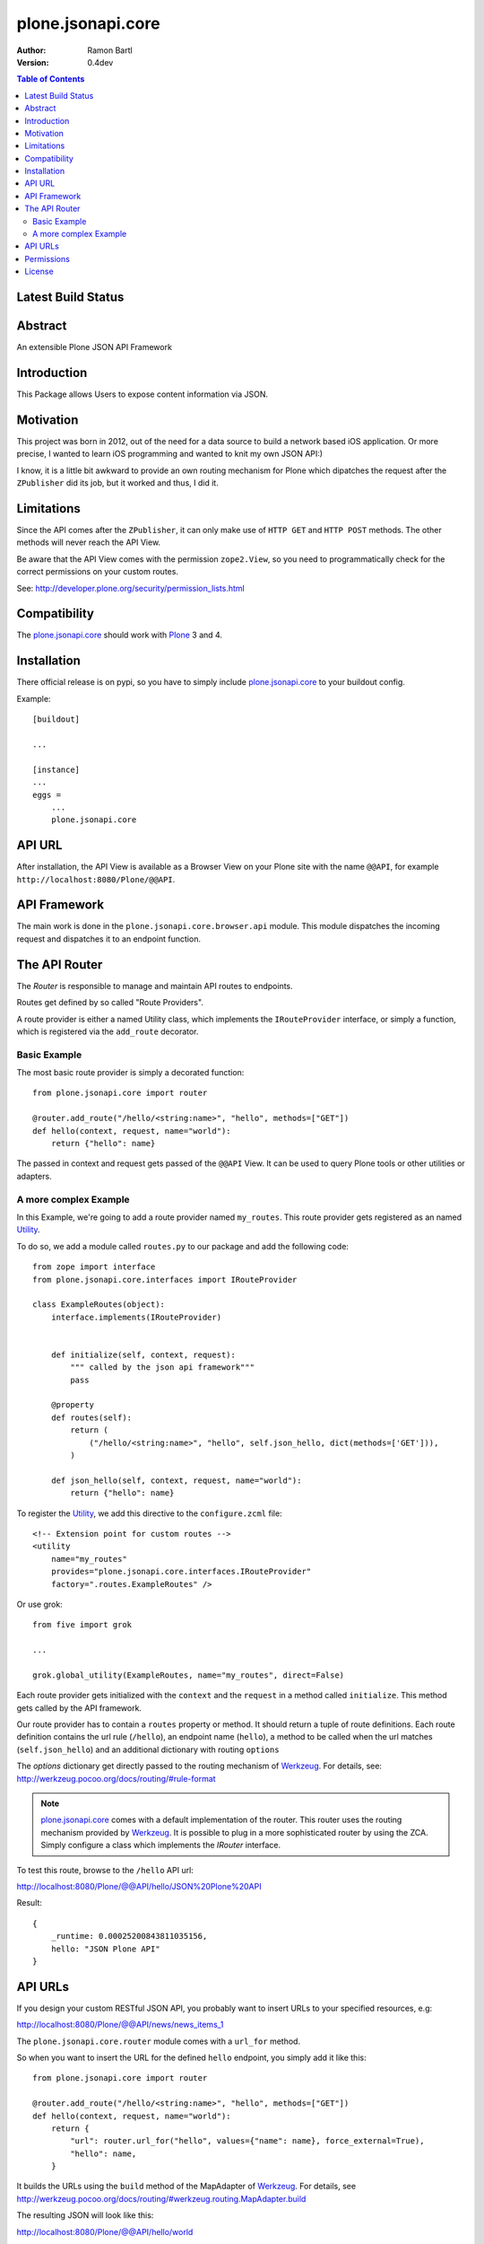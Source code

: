 plone.jsonapi.core
==================

:Author: Ramon Bartl
:Version: 0.4dev

.. contents:: Table of Contents
   :depth: 2


Latest Build Status
-------------------

.. image:: https://api.travis-ci.org/ramonski/plone.jsonapi.core.png?branch=develop
    :target: https://travis-ci.org/ramonski/plone.jsonapi.core
    :alt: Build Status


Abstract
--------

An extensible Plone JSON API Framework


Introduction
------------

This Package allows Users to expose content information via JSON.


Motivation
----------

This project was born in 2012, out of the need for a data source to build a
network based iOS application. Or more precise, I wanted to learn iOS
programming and wanted to knit my own JSON API:)

I know, it is a little bit awkward to provide an own routing mechanism for
Plone which dipatches the request after the ``ZPublisher`` did its job, but it
worked and thus, I did it.


Limitations
-----------

Since the API comes after the ``ZPublisher``, it can only make use of ``HTTP
GET`` and ``HTTP POST`` methods. The other methods will never reach the API
View.

Be aware that the API View comes with the permission ``zope2.View``, so you need
to programmatically check for the correct permissions on your custom routes.

See: http://developer.plone.org/security/permission_lists.html



Compatibility
-------------

The plone.jsonapi.core_ should work with Plone_ 3 and 4.


Installation
------------

There official release is on pypi, so you have to simply include
plone.jsonapi.core_ to your buildout config.

Example::

    [buildout]

    ...

    [instance]
    ...
    eggs =
        ...
        plone.jsonapi.core


API URL
-------

After installation, the API View is available as a Browser View on your Plone
site with the name ``@@API``, for example ``http://localhost:8080/Plone/@@API``.


API Framework
-------------

The main work is done in the ``plone.jsonapi.core.browser.api`` module.  This
module dispatches the incoming request and dispatches it to an endpoint
function.


The API Router
--------------

The `Router` is responsible to manage and maintain API routes to endpoints.

Routes get defined by so called "Route Providers".

A route provider is either a named Utility class, which implements the
``IRouteProvider`` interface, or simply a function, which is registered
via the ``add_route`` decorator.


Basic Example
~~~~~~~~~~~~~

The most basic route provider is simply a decorated function::

    from plone.jsonapi.core import router

    @router.add_route("/hello/<string:name>", "hello", methods=["GET"])
    def hello(context, request, name="world"):
        return {"hello": name}

The passed in context and request gets passed of the ``@@API`` View.
It can be used to query Plone tools or other utilities or adapters.


A more complex Example
~~~~~~~~~~~~~~~~~~~~~~

In this Example, we're going to add a route provider named ``my_routes``.
This route provider gets registered as an named Utility_.

To do so, we add a module called ``routes.py`` to our package and add the
following code::

    from zope import interface
    from plone.jsonapi.core.interfaces import IRouteProvider

    class ExampleRoutes(object):
        interface.implements(IRouteProvider)


        def initialize(self, context, request):
            """ called by the json api framework"""
            pass

        @property
        def routes(self):
            return (
                ("/hello/<string:name>", "hello", self.json_hello, dict(methods=['GET'])),
            )

        def json_hello(self, context, request, name="world"):
            return {"hello": name}


To register the Utility_, we add this directive to the ``configure.zcml`` file::

    <!-- Extension point for custom routes -->
    <utility
        name="my_routes"
        provides="plone.jsonapi.core.interfaces.IRouteProvider"
        factory=".routes.ExampleRoutes" />

Or use grok::


    from five import grok

    ...

    grok.global_utility(ExampleRoutes, name="my_routes", direct=False)

Each route provider gets initialized with the ``context`` and the ``request`` in a
method called ``initialize``. This method gets called by the API framework.

Our route provider has to contain a ``routes`` property or method. It should
return a tuple of route definitions. Each route definition contains the url
rule (``/hello``), an endpoint name (``hello``), a method to be called when the url
matches (``self.json_hello``) and an additional dictionary with routing ``options``

The `options` dictionary get directly passed to the routing mechanism of Werkzeug_.
For details, see: http://werkzeug.pocoo.org/docs/routing/#rule-format

.. note:: plone.jsonapi.core_ comes with a default implementation of the router.
          This router uses the routing mechanism provided by Werkzeug_.
          It is possible to plug in a more sophisticated router by using the ZCA.
          Simply configure a class which implements the `IRouter` interface.

To test this route, browse to the ``/hello`` API url:

http://localhost:8080/Plone/@@API/hello/JSON%20Plone%20API


Result::

    {
        _runtime: 0.00025200843811035156,
        hello: "JSON Plone API"
    }


API URLs
--------

If you design your custom RESTful JSON API, you probably want to insert URLs to
your specified resources, e.g:

http://localhost:8080/Plone/@@API/news/news_items_1

The ``plone.jsonapi.core.router`` module comes with a ``url_for`` method.

So when you want to insert the URL for the defined ``hello`` endpoint, you simply
add it like this::

    from plone.jsonapi.core import router

    @router.add_route("/hello/<string:name>", "hello", methods=["GET"])
    def hello(context, request, name="world"):
        return {
            "url": router.url_for("hello", values={"name": name}, force_external=True),
            "hello": name,
        }

It builds the URLs using the ``build`` method of the MapAdapter of Werkzeug_.
For details, see http://werkzeug.pocoo.org/docs/routing/#werkzeug.routing.MapAdapter.build

The resulting JSON will look like this:

http://localhost:8080/Plone/@@API/hello/world

Result::

    {
        url: "http://localhost:8080/Plone/@@API/hello/world",
        runtime: 0.002997875213623047,
        hello: "world"
    }


Permissions
-----------

You have to handle the permissions for your routes manually.
so if you would like to restrict the permission of the ``hello`` route,
you have to do something like this::

    from AccessControl import getSecurityManager
    from AccessControl import Unauthorized

    from plone.jsonapi.core import router

    @router.add_route("/hello/<string:name>", "hello", methods=["GET"])
    def hello(context, request, name="world"):

        if not getSecurityManager().checkPermission("ViewHelloAPI", object):
            raise Unauthorized("You don't have the 'ViewHelloAPI' permission")

        return {
            "url": router.url_for("hello", values={"name": name}, force_external=True),
            "hello": name,
        }

Output::

    {
        runtime: 0.0021250247955322266,
        success: false,
        error: "You don't have the 'ViewHelloAPI' permission"
    }



License
-------

MIT - do what you want


.. _Plone: http://plone.org
.. _Dexterity: https://pypi.python.org/pypi/plone.dexterity
.. _Werkzeug: http://werkzeug.pocoo.org
.. _plone.jsonapi.core: https://github.com/ramonski/plone.jsonapi.core
.. _mr.developer: https://pypi.python.org/pypi/mr.developer
.. _Utility: http://developer.plone.org/components/utilities.html

.. vim: set ft=rst ts=4 sw=4 expandtab :
